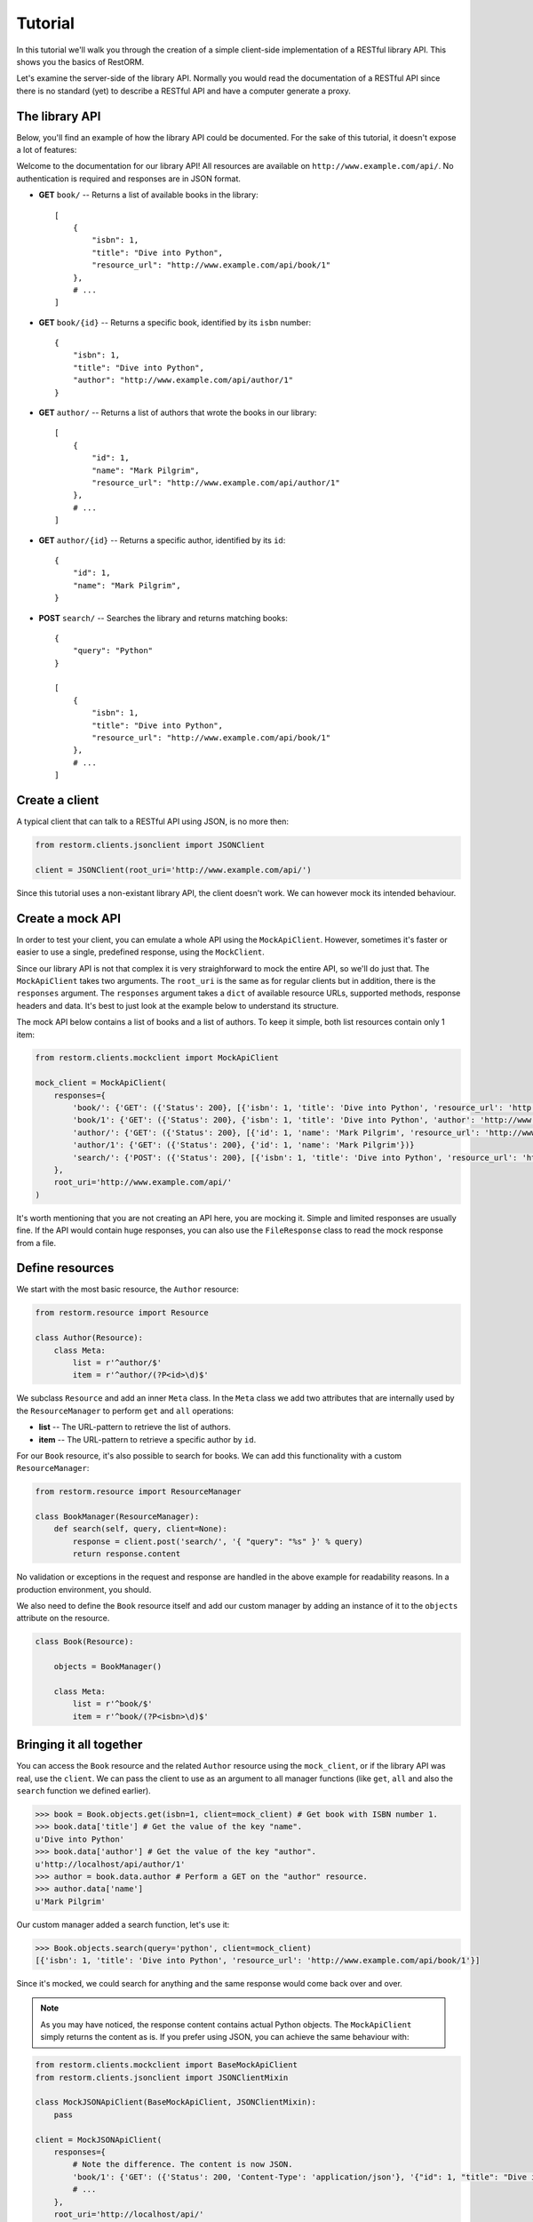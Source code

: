.. _tutorial:

Tutorial
========

In this tutorial we'll walk you through the creation of a simple client-side
implementation of a RESTful library API. This shows you the basics of RestORM.

Let's examine the server-side of the library API. Normally you would read the
documentation of a RESTful API since there is no standard (yet) to describe a 
RESTful API and have a computer generate a proxy.

The library API
---------------

Below, you'll find an example of how the library API could be documented. For 
the sake of this tutorial, it doesn't expose a lot of features:

Welcome to the documentation for our library API! All resources are available on
``http://www.example.com/api/``. No authentication is required and responses are
in JSON format.

* **GET** ``book/`` -- Returns a list of available books in the library::
    
        [
            {
                "isbn": 1,
                "title": "Dive into Python", 
                "resource_url": "http://www.example.com/api/book/1"
            },
            # ...
        ]

* **GET** ``book/{id}`` -- Returns a specific book, identified by its ``isbn``
  number::

        {
            "isbn": 1,
            "title": "Dive into Python", 
            "author": "http://www.example.com/api/author/1"
        }

* **GET** ``author/`` -- Returns a list of authors that wrote the books in our
  library::

        [
            {
                "id": 1,
                "name": "Mark Pilgrim", 
                "resource_url": "http://www.example.com/api/author/1"
            },
            # ...
        ]

* **GET** ``author/{id}`` -- Returns a specific author, identified by its 
  ``id``::

        {
            "id": 1,
            "name": "Mark Pilgrim",
        }

* **POST** ``search/`` -- Searches the library and returns matching books::

        {
            "query": "Python"
        }

        [
            {
                "isbn": 1,
                "title": "Dive into Python", 
                "resource_url": "http://www.example.com/api/book/1"
            },
            # ...
        ]

.. begin-readme

Create a client
---------------

A typical client that can talk to a RESTful API using JSON, is no more then:

.. sourcecode:: python

    from restorm.clients.jsonclient import JSONClient
    
    client = JSONClient(root_uri='http://www.example.com/api/')
    
Since this tutorial uses a non-existant library API, the client doesn't work. We
can however mock its intended behaviour.

Create a mock API
-----------------

In order to test your client, you can emulate a whole API using the
``MockApiClient``. However, sometimes it's faster or easier to use a single, 
predefined response, using the ``MockClient``.

Since our library API is not that complex it is very straighforward to mock the
entire API, so we'll do just that. The ``MockApiClient`` takes two arguments.
The ``root_uri`` is the same as for regular clients but in addition, there is
the ``responses`` argument. The ``responses`` argument takes a ``dict`` of 
available resource URLs, supported methods, response headers and data. It's best
to just look at the example below to understand its structure.

The mock API below contains a list of books and a list of authors. To keep it 
simple, both list resources contain only 1 item:

.. sourcecode:: python

    from restorm.clients.mockclient import MockApiClient
    
    mock_client = MockApiClient(
        responses={
            'book/': {'GET': ({'Status': 200}, [{'isbn': 1, 'title': 'Dive into Python', 'resource_url': 'http://www.example.com/api/book/1'}])},
            'book/1': {'GET': ({'Status': 200}, {'isbn': 1, 'title': 'Dive into Python', 'author': 'http://www.example.com/api/author/1'})},
            'author/': {'GET': ({'Status': 200}, [{'id': 1, 'name': 'Mark Pilgrim', 'resource_url': 'http://www.example.com/author/1'}])},
            'author/1': {'GET': ({'Status': 200}, {'id': 1, 'name': 'Mark Pilgrim'})}
            'search/': {'POST': ({'Status': 200}, [{'isbn': 1, 'title': 'Dive into Python', 'resource_url': 'http://www.example.com/api/book/1'}])},
        },
        root_uri='http://www.example.com/api/'
    )

It's worth mentioning that you are not creating an API here, you are mocking it.
Simple and limited responses are usually fine. If the API would contain huge
responses, you can also use the ``FileResponse`` class to read the mock response
from a file.    
    
Define resources
----------------

We start with the most basic resource, the ``Author`` resource:

.. sourcecode:: python

    from restorm.resource import Resource
    
    class Author(Resource):
        class Meta:
            list = r'^author/$'
            item = r'^author/(?P<id>\d)$'

We subclass ``Resource`` and add an inner ``Meta`` class. In the ``Meta`` class
we add two attributes that are internally used by the ``ResourceManager`` to
perform ``get`` and ``all`` operations:

* **list** -- The URL-pattern to retrieve the list of authors.
* **item** -- The URL-pattern to retrieve a specific author by ``id``.

For our ``Book`` resource, it's also possible to search for books. We can add 
this functionality with a custom ``ResourceManager``:

.. sourcecode:: python

    from restorm.resource import ResourceManager

    class BookManager(ResourceManager):
        def search(self, query, client=None):
            response = client.post('search/', '{ "query": "%s" }' % query)
            return response.content

No validation or exceptions in the request and response are handled in the above
example for readability reasons. In a production environment, you should.
            
We also need to define the ``Book`` resource itself and add our custom manager
by adding an instance of it to the ``objects`` attribute on the resource.

.. sourcecode:: python

    class Book(Resource):
    
        objects = BookManager()
        
        class Meta:
            list = r'^book/$'
            item = r'^book/(?P<isbn>\d)$'
            
Bringing it all together
------------------------

You can access the ``Book`` resource and the related ``Author`` resource using 
the ``mock_client``, or if the library API was real, use the ``client``. We can
pass the client to use as an argument to all manager functions (like ``get``, 
``all`` and also the ``search`` function we defined earlier).

.. sourcecode:: python

    >>> book = Book.objects.get(isbn=1, client=mock_client) # Get book with ISBN number 1.
    >>> book.data['title'] # Get the value of the key "name".
    u'Dive into Python'
    >>> book.data['author'] # Get the value of the key "author".
    u'http://localhost/api/author/1'
    >>> author = book.data.author # Perform a GET on the "author" resource.
    >>> author.data['name']
    u'Mark Pilgrim'

Our custom manager added a search function, let's use it:

.. sourcecode:: python

    >>> Book.objects.search(query='python', client=mock_client)
    [{'isbn': 1, 'title': 'Dive into Python', 'resource_url': 'http://www.example.com/api/book/1'}]

Since it's mocked, we could search for anything and the same response would come
back over and over.
    
.. end-readme

.. note:: As you may have noticed, the response content contains actual Python 
    objects. The ``MockApiClient`` simply returns the content as is. If you 
    prefer using JSON, you can achieve the same behaviour with:

.. sourcecode:: python

        from restorm.clients.mockclient import BaseMockApiClient
        from restorm.clients.jsonclient import JSONClientMixin
        
        class MockJSONApiClient(BaseMockApiClient, JSONClientMixin):
            pass
            
        client = MockJSONApiClient(
            responses={
                # Note the difference. The content is now JSON.
                'book/1': {'GET': ({'Status': 200, 'Content-Type': 'application/json'}, '{"id": 1, "title": "Dive into Python", "author": "http://localhost/api/author/1"}',
                # ...
            },
            root_uri='http://localhost/api/'
        )